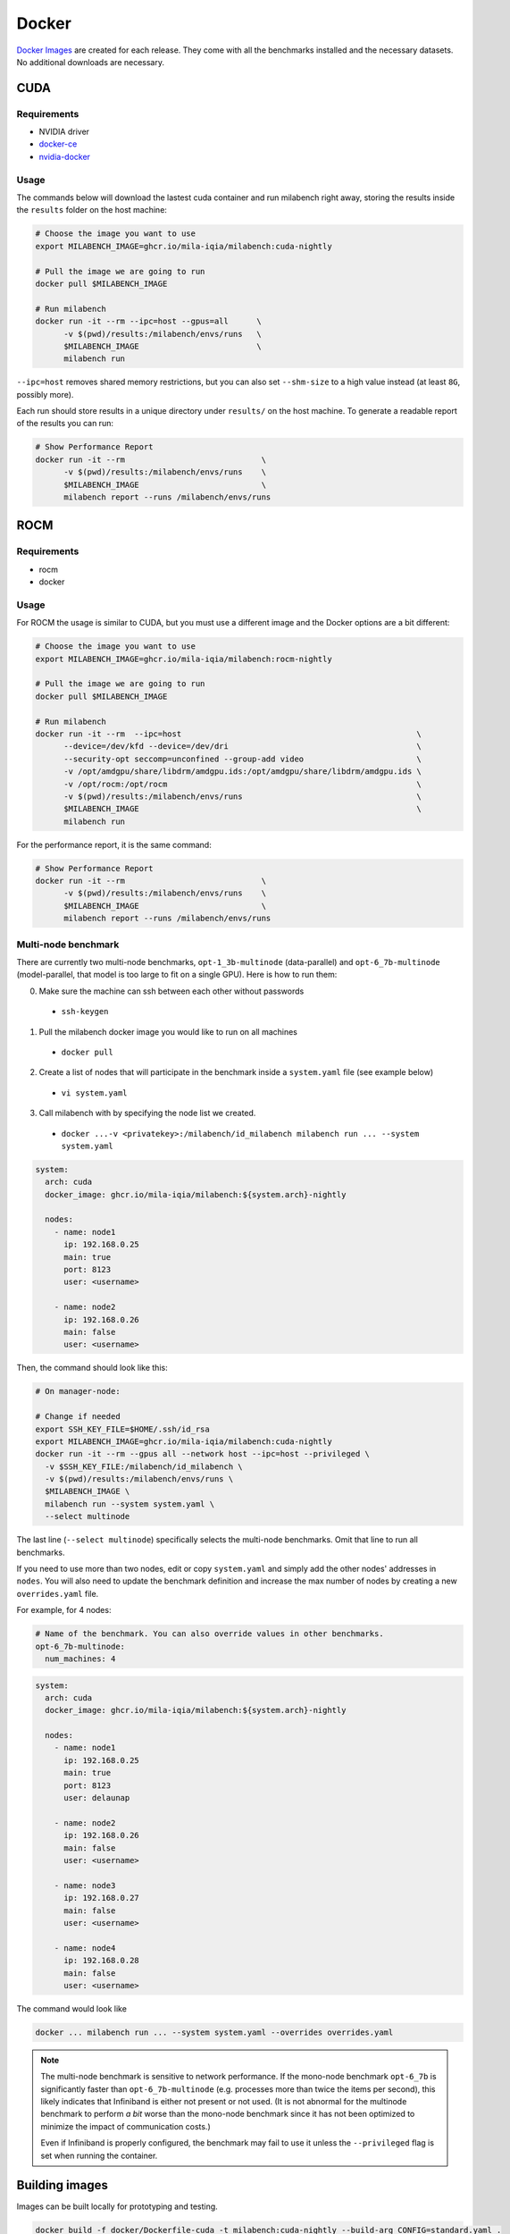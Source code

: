 Docker
======

`Docker Images <https://github.com/mila-iqia/milabench/pkgs/container/milabench>`_ are created for each release. They come with all the benchmarks installed and the necessary datasets. No additional downloads are necessary.

CUDA
----

Requirements
^^^^^^^^^^^^

* NVIDIA driver
* `docker-ce <https://docs.docker.com/engine/install/ubuntu/#install-using-the-repository>`_
* `nvidia-docker <https://docs.nvidia.com/datacenter/cloud-native/container-toolkit/install-guide.html#docker>`_


Usage
^^^^^

The commands below will download the lastest cuda container and run milabench right away,
storing the results inside the ``results`` folder on the host machine:

.. code-block:: bash

   # Choose the image you want to use
   export MILABENCH_IMAGE=ghcr.io/mila-iqia/milabench:cuda-nightly

   # Pull the image we are going to run
   docker pull $MILABENCH_IMAGE

   # Run milabench
   docker run -it --rm --ipc=host --gpus=all      \
         -v $(pwd)/results:/milabench/envs/runs   \
         $MILABENCH_IMAGE                         \
         milabench run

``--ipc=host`` removes shared memory restrictions, but you can also set ``--shm-size`` to a high value instead (at least ``8G``, possibly more).

Each run should store results in a unique directory under ``results/`` on the host machine. To generate a readable report of the results you can run:

.. code-block:: bash

   # Show Performance Report
   docker run -it --rm                             \
         -v $(pwd)/results:/milabench/envs/runs    \
         $MILABENCH_IMAGE                          \
         milabench report --runs /milabench/envs/runs


ROCM
----

Requirements
^^^^^^^^^^^^

* rocm
* docker

Usage
^^^^^

For ROCM the usage is similar to CUDA, but you must use a different image and the Docker options are a bit different:

.. code-block:: bash

   # Choose the image you want to use
   export MILABENCH_IMAGE=ghcr.io/mila-iqia/milabench:rocm-nightly

   # Pull the image we are going to run
   docker pull $MILABENCH_IMAGE

   # Run milabench
   docker run -it --rm  --ipc=host                                                  \
         --device=/dev/kfd --device=/dev/dri                                        \
         --security-opt seccomp=unconfined --group-add video                        \
         -v /opt/amdgpu/share/libdrm/amdgpu.ids:/opt/amdgpu/share/libdrm/amdgpu.ids \
         -v /opt/rocm:/opt/rocm                                                     \
         -v $(pwd)/results:/milabench/envs/runs                                     \
         $MILABENCH_IMAGE                                                           \
         milabench run

For the performance report, it is the same command:

.. code-block:: bash

   # Show Performance Report
   docker run -it --rm                             \
         -v $(pwd)/results:/milabench/envs/runs    \
         $MILABENCH_IMAGE                          \
         milabench report --runs /milabench/envs/runs


Multi-node benchmark
^^^^^^^^^^^^^^^^^^^^

There are currently two multi-node benchmarks, ``opt-1_3b-multinode`` (data-parallel) and 
``opt-6_7b-multinode`` (model-parallel, that model is too large to fit on a single GPU). Here is how to run them:

0. Make sure the machine can ssh between each other without passwords
  - ``ssh-keygen``
1. Pull the milabench docker image you would like to run on all machines
  - ``docker pull``
2. Create a list of nodes that will participate in the benchmark inside a ``system.yaml`` file (see example below)
  - ``vi system.yaml``
3. Call milabench with by specifying the node list we created.
  - ``docker ...-v <privatekey>:/milabench/id_milabench milabench run ... --system system.yaml``

.. notes::

   The main node is the node that will be in charge of managing the other worker nodes.

.. code-block:: yaml

   system:
     arch: cuda
     docker_image: ghcr.io/mila-iqia/milabench:${system.arch}-nightly

     nodes:
       - name: node1
         ip: 192.168.0.25
         main: true
         port: 8123
         user: <username>
      
       - name: node2
         ip: 192.168.0.26
         main: false
         user: <username>


Then, the command should look like this:

.. code-block:: bash

    # On manager-node:

    # Change if needed
    export SSH_KEY_FILE=$HOME/.ssh/id_rsa
    export MILABENCH_IMAGE=ghcr.io/mila-iqia/milabench:cuda-nightly
    docker run -it --rm --gpus all --network host --ipc=host --privileged \
      -v $SSH_KEY_FILE:/milabench/id_milabench \
      -v $(pwd)/results:/milabench/envs/runs \
      $MILABENCH_IMAGE \
      milabench run --system system.yaml \
      --select multinode

The last line (``--select multinode``) specifically selects the multi-node benchmarks. Omit that line to run all benchmarks.

If you need to use more than two nodes, edit or copy ``system.yaml`` and simply add the other nodes' addresses in ``nodes``. 
You will also need to update the benchmark definition and increase the max number of nodes by creating a new ``overrides.yaml`` file.

For example, for 4 nodes:


.. code-block:: yaml

   # Name of the benchmark. You can also override values in other benchmarks.
   opt-6_7b-multinode:
     num_machines: 4
  

.. code-block:: yaml

   system:
     arch: cuda
     docker_image: ghcr.io/mila-iqia/milabench:${system.arch}-nightly

     nodes:
       - name: node1
         ip: 192.168.0.25
         main: true
         port: 8123
         user: delaunap
      
       - name: node2
         ip: 192.168.0.26
         main: false
         user: <username>
      
       - name: node3
         ip: 192.168.0.27
         main: false
         user: <username>

       - name: node4
         ip: 192.168.0.28
         main: false
         user: <username>


The command would look like

.. code-block:: bash

   docker ... milabench run ... --system system.yaml --overrides overrides.yaml


.. note::
      The multi-node benchmark is sensitive to network performance. If the mono-node benchmark ``opt-6_7b`` is significantly faster than ``opt-6_7b-multinode`` (e.g. processes more than twice the items per second), this likely indicates that Infiniband is either not present or not used. (It is not abnormal for the multinode benchmark to perform *a bit* worse than the mono-node benchmark since it has not been optimized to minimize the impact of communication costs.)

      Even if Infiniband is properly configured, the benchmark may fail to use it unless the ``--privileged`` flag is set when running the container.


Building images
---------------

Images can be built locally for prototyping and testing.

.. code-block::

   docker build -f docker/Dockerfile-cuda -t milabench:cuda-nightly --build-arg CONFIG=standard.yaml .

Or for ROCm:

.. code-block::

   docker build -f docker/Dockerfile-rocm -t milabench:rocm-nightly --build-arg CONFIG=standard.yaml .
